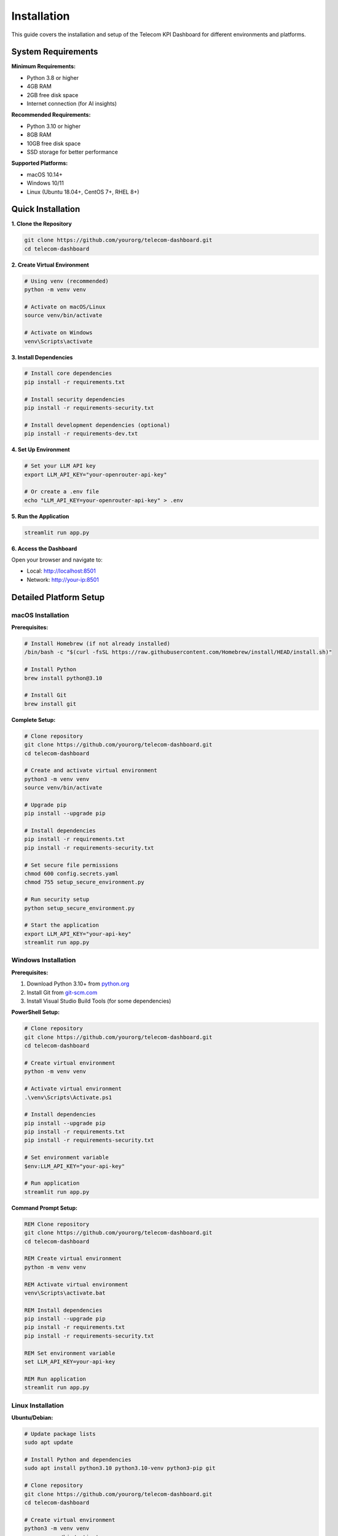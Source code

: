 ============
Installation
============

This guide covers the installation and setup of the Telecom KPI Dashboard for different environments and platforms.

System Requirements
===================

**Minimum Requirements:**

* Python 3.8 or higher
* 4GB RAM
* 2GB free disk space
* Internet connection (for AI insights)

**Recommended Requirements:**

* Python 3.10 or higher
* 8GB RAM
* 10GB free disk space
* SSD storage for better performance

**Supported Platforms:**

* macOS 10.14+
* Windows 10/11
* Linux (Ubuntu 18.04+, CentOS 7+, RHEL 8+)

Quick Installation
==================

**1. Clone the Repository**

.. code-block:: bash

   git clone https://github.com/yourorg/telecom-dashboard.git
   cd telecom-dashboard

**2. Create Virtual Environment**

.. code-block:: bash

   # Using venv (recommended)
   python -m venv venv
   
   # Activate on macOS/Linux
   source venv/bin/activate
   
   # Activate on Windows
   venv\Scripts\activate

**3. Install Dependencies**

.. code-block:: bash

   # Install core dependencies
   pip install -r requirements.txt
   
   # Install security dependencies
   pip install -r requirements-security.txt
   
   # Install development dependencies (optional)
   pip install -r requirements-dev.txt

**4. Set Up Environment**

.. code-block:: bash

   # Set your LLM API key
   export LLM_API_KEY="your-openrouter-api-key"
   
   # Or create a .env file
   echo "LLM_API_KEY=your-openrouter-api-key" > .env

**5. Run the Application**

.. code-block:: bash

   streamlit run app.py

**6. Access the Dashboard**

Open your browser and navigate to:

* Local: http://localhost:8501
* Network: http://your-ip:8501

Detailed Platform Setup
=======================

macOS Installation
------------------

**Prerequisites:**

.. code-block:: bash

   # Install Homebrew (if not already installed)
   /bin/bash -c "$(curl -fsSL https://raw.githubusercontent.com/Homebrew/install/HEAD/install.sh)"
   
   # Install Python
   brew install python@3.10
   
   # Install Git
   brew install git

**Complete Setup:**

.. code-block:: bash

   # Clone repository
   git clone https://github.com/yourorg/telecom-dashboard.git
   cd telecom-dashboard
   
   # Create and activate virtual environment
   python3 -m venv venv
   source venv/bin/activate
   
   # Upgrade pip
   pip install --upgrade pip
   
   # Install dependencies
   pip install -r requirements.txt
   pip install -r requirements-security.txt
   
   # Set secure file permissions
   chmod 600 config.secrets.yaml
   chmod 755 setup_secure_environment.py
   
   # Run security setup
   python setup_secure_environment.py
   
   # Start the application
   export LLM_API_KEY="your-api-key"
   streamlit run app.py

Windows Installation
--------------------

**Prerequisites:**

1. Download Python 3.10+ from `python.org <https://www.python.org/downloads/>`_
2. Install Git from `git-scm.com <https://git-scm.com/download/win>`_
3. Install Visual Studio Build Tools (for some dependencies)

**PowerShell Setup:**

.. code-block:: powershell

   # Clone repository
   git clone https://github.com/yourorg/telecom-dashboard.git
   cd telecom-dashboard
   
   # Create virtual environment
   python -m venv venv
   
   # Activate virtual environment
   .\venv\Scripts\Activate.ps1
   
   # Install dependencies
   pip install --upgrade pip
   pip install -r requirements.txt
   pip install -r requirements-security.txt
   
   # Set environment variable
   $env:LLM_API_KEY="your-api-key"
   
   # Run application
   streamlit run app.py

**Command Prompt Setup:**

.. code-block:: cmd

   REM Clone repository
   git clone https://github.com/yourorg/telecom-dashboard.git
   cd telecom-dashboard
   
   REM Create virtual environment
   python -m venv venv
   
   REM Activate virtual environment
   venv\Scripts\activate.bat
   
   REM Install dependencies
   pip install --upgrade pip
   pip install -r requirements.txt
   pip install -r requirements-security.txt
   
   REM Set environment variable
   set LLM_API_KEY=your-api-key
   
   REM Run application
   streamlit run app.py

Linux Installation
------------------

**Ubuntu/Debian:**

.. code-block:: bash

   # Update package lists
   sudo apt update
   
   # Install Python and dependencies
   sudo apt install python3.10 python3.10-venv python3-pip git
   
   # Clone repository
   git clone https://github.com/yourorg/telecom-dashboard.git
   cd telecom-dashboard
   
   # Create virtual environment
   python3 -m venv venv
   source venv/bin/activate
   
   # Install dependencies
   pip install --upgrade pip
   pip install -r requirements.txt
   pip install -r requirements-security.txt
   
   # Set permissions
   chmod 600 config.secrets.yaml
   chmod +x setup_secure_environment.py
   
   # Run setup
   python setup_secure_environment.py
   
   # Set environment variable
   export LLM_API_KEY="your-api-key"
   
   # Run application
   streamlit run app.py

**CentOS/RHEL:**

.. code-block:: bash

   # Enable EPEL repository
   sudo yum install epel-release
   
   # Install Python and Git
   sudo yum install python3 python3-pip git
   
   # Continue with standard Linux setup...

Docker Installation
===================

**Using Docker Compose:**

.. code-block:: yaml

   # docker-compose.yml
   version: '3.8'
   
   services:
     telecom-dashboard:
       build: .
       ports:
         - "8501:8501"
       environment:
         - LLM_API_KEY=${LLM_API_KEY}
       volumes:
         - ./data:/app/data
         - ./config:/app/config
         - ./logs:/app/logs

**Build and Run:**

.. code-block:: bash

   # Build container
   docker-compose build
   
   # Run with environment file
   echo "LLM_API_KEY=your-api-key" > .env
   docker-compose up -d

**Direct Docker:**

.. code-block:: bash

   # Build image
   docker build -t telecom-dashboard .
   
   # Run container
   docker run -d \
     -p 8501:8501 \
     -e LLM_API_KEY="your-api-key" \
     -v $(pwd)/data:/app/data \
     telecom-dashboard

Database Setup
==============

**Automatic Setup:**

The application automatically creates and populates the SQLite database on first run.

**Manual Database Creation:**

.. code-block:: bash

   # Run database setup script
   python setup_database.py
   
   # Load sample data
   python load_data.py
   
   # Generate test data (optional)
   python generate_comprehensive_data.py

**Database Location:**

* Default: ``data/telecom_db.sqlite``
* Configurable via ``config.yaml``

Configuration
=============

**Environment Variables:**

.. code-block:: bash

   # Required
   export LLM_API_KEY="your-openrouter-api-key"
   
   # Optional
   export DATABASE_PATH="data/custom_db.sqlite"
   export LOG_LEVEL="INFO"
   export SECURITY_LOG_FILE="logs/security.log"

**Configuration Files:**

Create ``config/config.yaml`` for custom settings:

.. code-block:: yaml

   database:
     path: "data/telecom_db.sqlite"
     cache_size: 64
     connection_timeout: 30000
   
   ui:
     default_theme: "verizon"
     page_title: "Custom Dashboard"
     show_debug_info: false
   
   security:
     enable_rate_limiting: true
     max_requests_per_minute: 120
     
   ai:
     model: "openai/gpt-4-1106-preview"
     temperature: 0.1
     max_tokens: 2000

Security Setup
==============

**Automated Security Setup:**

.. code-block:: bash

   # Run the security setup script
   python setup_secure_environment.py

This script will:

* Prompt for your API key
* Create/update ``.env`` file
* Set secure file permissions  
* Install security dependencies
* Generate security checklist

**Manual Security Configuration:**

.. code-block:: bash

   # Set file permissions
   chmod 600 .env
   chmod 600 config.secrets.yaml
   chmod 755 *.py
   
   # Create logs directory
   mkdir -p logs
   chmod 755 logs
   
   # Install security tools
   pip install bandit safety

**Security Validation:**

.. code-block:: bash

   # Run security scans
   bandit -r . -f json -o security_report.json
   safety check --json --output safety_report.json

Development Setup
=================

**Additional Dependencies:**

.. code-block:: bash

   # Install development dependencies
   pip install -r requirements-dev.txt
   
   # Install pre-commit hooks
   pre-commit install

**Testing Setup:**

.. code-block:: bash

   # Install test dependencies
   pip install pytest pytest-cov pytest-xdist
   
   # Run tests
   pytest tests/ -v --cov=src --cov-report=html

**Documentation Setup:**

.. code-block:: bash

   # Install documentation dependencies
   pip install sphinx sphinx-rtd-theme myst-parser
   
   # Build documentation
   cd docs
   make html

Troubleshooting
===============

**Common Issues:**

**1. Python Not Found**

.. code-block:: bash

   # Try alternative Python commands
   python3 --version
   py --version  # Windows

**2. Permission Denied (macOS/Linux)**

.. code-block:: bash

   # Fix permissions
   chmod +x setup_secure_environment.py
   sudo chown -R $USER:$USER .

**3. Module Import Errors**

.. code-block:: bash

   # Ensure virtual environment is activated
   which python  # Should show venv path
   
   # Reinstall dependencies
   pip install --force-reinstall -r requirements.txt

**4. Streamlit Port Already in Use**

.. code-block:: bash

   # Use different port
   streamlit run app.py --server.port 8502

**5. Database Connection Issues**

.. code-block:: bash

   # Check database file exists and is readable
   ls -la data/telecom_db.sqlite
   
   # Regenerate database
   python setup_database.py

**Getting Help:**

* Check the :doc:`troubleshooting` section
* Review log files in ``logs/`` directory
* Create an issue on GitHub
* Check the FAQ section

Next Steps
==========

After installation:

1. :doc:`configuration` - Customize your setup
2. :doc:`usage` - Learn how to use the dashboard
3. :doc:`themes` - Set up corporate branding
4. :doc:`ai_insights` - Configure AI features
5. :doc:`security` - Review security settings


